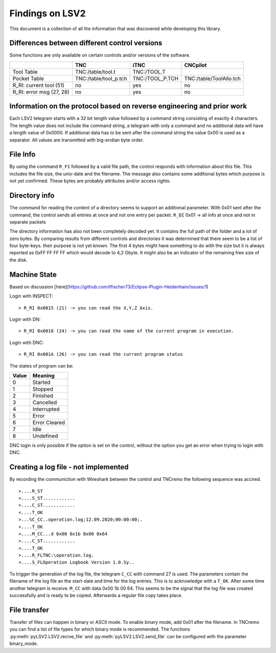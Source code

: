 Findings on LSV2
================
This document is a collection of all the information that was discovered while developing this library.

Differences between different control versions
----------------------------------------------
Some functions are only available on certain controls and/or versions of the software. 

+---------------------------+------------------------+------------------+--------------------------+
|                           | TNC                    | iTNC             | CNCpilot                 |
+===========================+========================+==================+==========================+
| Tool Table                | TNC:/table/tool.t      | TNC:/TOOL.T      |                          |
+---------------------------+------------------------+------------------+--------------------------+
| Pocket Table              | TNC:/table/tool_p.tch  | TNC:/TOOL_P.TCH  | TNC:/table/ToolAllo.tch  |
+---------------------------+------------------------+------------------+--------------------------+
| R_RI: current tool (51)   | no                     | yes              | no                       |
+---------------------------+------------------------+------------------+--------------------------+
| R_RI: error msg (27, 28)  | no                     | yes              | no                       |
+---------------------------+------------------------+------------------+--------------------------+

Information on the protocol based on reverse engineering and prior work
-----------------------------------------------------------------------
Each LSV2 telegram starts with a 32 bit length value followed by a command string consisting of exactly 4 characters. The length value does not include the command string, a telegram with only a command and no additional data will have a length value of 0x0000.
If additional data has to be sent after the command string the value 0x00 is used as a separator.
All values are transmitted with big-endian byte order.

File Info
---------
By using the command ``R_FI`` followed by a valid file path, the control responds with information about this file. This includes the file size, the unix-date and the filename.
The message also contains some additional bytes which purpose is not yet confirmed. These bytes are probably attributes and/or access rights.

Directory info
--------------
The command for reading the content of a directory seems to support an additional parameter. With 0x01 sent after the command, the control sends all entries at once and not one entry per packet. ``R_DI`` 0x01 -> all info at once and not in separate packets

The directory information has also not been completely decoded yet. It contains the full path of the folder and a lot of zero bytes. By comparing results from different controls and directories it was determined that there seem to be a list of four byte-keys. their purpose is not yet known.
The first 4 bytes might have something to do with the size but it is always reported as 0xFF FF FF FF which would decode to 4,2 Gbyte. It might also be an indicator of the remaining free size of the disk.

Machine State
-------------
Based on discussion [here](https://github.com/tfischer73/Eclipse-Plugin-Heidenhain/issues/1)

Login with INSPECT::

   > R_RI 0x0015 (21) -> you can read the X,Y,Z Axis.

Login with DN::

   > R_RI 0x0018 (24) -> you can read the name of the current program in execution.

Login with DNC::

   > R_RI 0x001A (26) -> you can read the current program status

The states of program can be:

+--------+----------------+
| Value  | Meaning        |
+========+================+
| 0      | Started        |
+--------+----------------+
| 1      | Stopped        |
+--------+----------------+
| 2      | Finished       |
+--------+----------------+
| 3      | Cancelled      |
+--------+----------------+
| 4      | Interrupted    |
+--------+----------------+
| 5      | Error          |
+--------+----------------+
| 6      | Error Cleared  |
+--------+----------------+
| 7      | Idle           |
+--------+----------------+
| 8      | Undefined      |
+--------+----------------+

DNC login is only possible if the option is set on the control, without the option you get an error when trying to login with DNC.

Creating a log file - not implemented
-------------------------------------
By recording the communiction with Wireshark between the control and TNCremo the following sequence was accired.

::

   >....R_ST
   <....S_ST............
   >....C_ST............
   <....T_OK
   >...%C_CC..operation.log;12.09.2020;00:00:00;.
   <....T_OK
   <....M_CC...d 0x00 0x1b 0x00 0x64
   >....C_ST............
   <....T_OK
   >....R_FLTNC:\operation.log.
   <....S_FLOperation Logbook Version 1.0.Sy..

To trigger the generation of the log file, the telegram ``C_CC`` with command 27 is used. The parameters contain the filename of the log file an the start-date and time for the log entries.
This is to acknowledge with a ``T_OK``. After some time another telegram is receive: ``M_CC`` with data 0x00 1b 00 64. This seems to be the signal that the log file was created successfully and is ready to be copied.
Afterwards a regular file copy takes place.

File transfer
-------------
Transfer of files can happen in binary or ASCII mode. To enable binary mode, add 0x01 after the filename. In TNCremo you can find a list of file types for which binary mode is recommended.
The functions :py:meth:`pyLSV2.LSV2.recive_file` and :py:meth:`pyLSV2.LSV2.send_file` can be configured with the parameter binary_mode.
